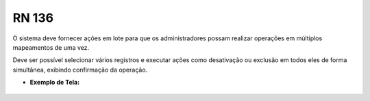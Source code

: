 **RN 136**
==========
O sistema deve fornecer ações em lote para que os administradores possam realizar operações em múltiplos mapeamentos de uma vez. 

Deve ser possível selecionar vários registros e executar ações como desativação ou exclusão em todos eles de forma simultânea, exibindo confirmação da operação.

- **Exemplo de Tela:**

.. figure:: ListarTipoDocumento4.png
